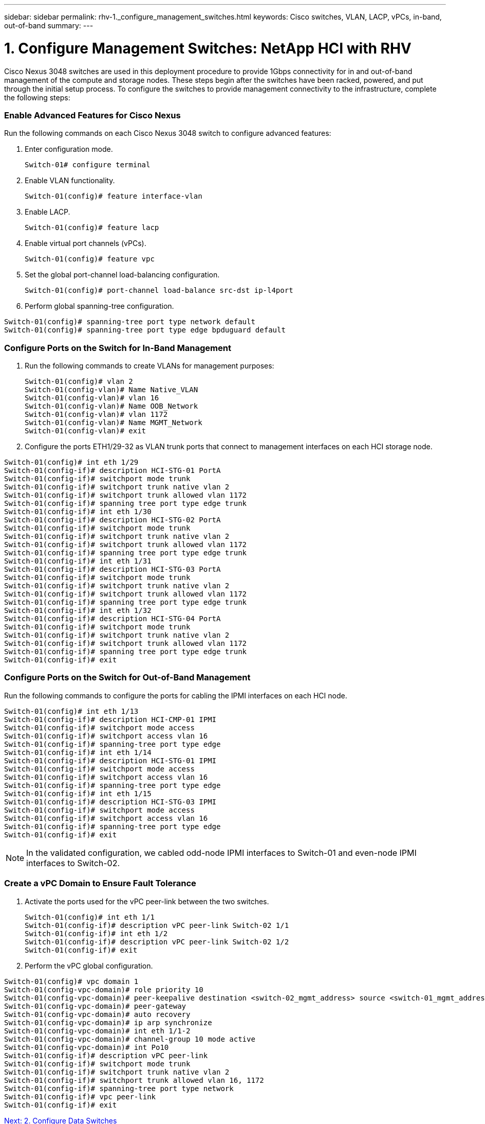 ---
sidebar: sidebar
permalink: rhv-1._configure_management_switches.html
keywords: Cisco	switches, VLAN, LACP, vPCs, in-band, out-of-band
summary:
---

= 1. Configure Management Switches: NetApp HCI with RHV
:hardbreaks:
:nofooter:
:icons: font
:linkattrs:
:imagesdir: ./media/

//
// This file was created with NDAC Version 0.9 (June 4, 2020)
//
// 2020-06-25 14:26:00.154878
//

[.lead]

Cisco Nexus 3048 switches are used in this deployment procedure to provide 1Gbps connectivity for in and out-of-band management of the compute and storage nodes. These steps begin after the switches have been racked, powered, and put through the initial setup process. To configure the switches to provide management connectivity to the infrastructure, complete the following steps:

=== Enable Advanced Features for Cisco Nexus

Run the following commands on each Cisco Nexus 3048 switch to configure advanced features:

. Enter configuration mode.
+

....
Switch-01# configure terminal
....

. Enable VLAN functionality.
+

....
Switch-01(config)# feature interface-vlan
....

. Enable LACP.
+

....
Switch-01(config)# feature lacp
....

. Enable virtual port channels (vPCs).
+

....
Switch-01(config)# feature vpc
....

. Set the global port-channel load-balancing configuration.
+

....
Switch-01(config)# port-channel load-balance src-dst ip-l4port
....

. Perform global spanning-tree configuration.

....
Switch-01(config)# spanning-tree port type network default
Switch-01(config)# spanning-tree port type edge bpduguard default
....

=== Configure Ports on the Switch for In-Band Management

. Run the following commands to create VLANs for management purposes:
+

....
Switch-01(config)# vlan 2
Switch-01(config-vlan)# Name Native_VLAN
Switch-01(config-vlan)# vlan 16
Switch-01(config-vlan)# Name OOB_Network
Switch-01(config-vlan)# vlan 1172
Switch-01(config-vlan)# Name MGMT_Network
Switch-01(config-vlan)# exit
....

. Configure the ports ETH1/29-32 as VLAN trunk ports that connect to management interfaces on each HCI storage node.

....
Switch-01(config)# int eth 1/29
Switch-01(config-if)# description HCI-STG-01 PortA
Switch-01(config-if)# switchport mode trunk
Switch-01(config-if)# switchport trunk native vlan 2
Switch-01(config-if)# switchport trunk allowed vlan 1172
Switch-01(config-if)# spanning tree port type edge trunk
Switch-01(config-if)# int eth 1/30
Switch-01(config-if)# description HCI-STG-02 PortA
Switch-01(config-if)# switchport mode trunk
Switch-01(config-if)# switchport trunk native vlan 2
Switch-01(config-if)# switchport trunk allowed vlan 1172
Switch-01(config-if)# spanning tree port type edge trunk
Switch-01(config-if)# int eth 1/31
Switch-01(config-if)# description HCI-STG-03 PortA
Switch-01(config-if)# switchport mode trunk
Switch-01(config-if)# switchport trunk native vlan 2
Switch-01(config-if)# switchport trunk allowed vlan 1172
Switch-01(config-if)# spanning tree port type edge trunk
Switch-01(config-if)# int eth 1/32
Switch-01(config-if)# description HCI-STG-04 PortA
Switch-01(config-if)# switchport mode trunk
Switch-01(config-if)# switchport trunk native vlan 2
Switch-01(config-if)# switchport trunk allowed vlan 1172
Switch-01(config-if)# spanning tree port type edge trunk
Switch-01(config-if)# exit
....

=== Configure Ports on the Switch for Out-of-Band Management

Run the following commands to configure the ports for cabling the IPMI interfaces on each HCI node.

....
Switch-01(config)# int eth 1/13
Switch-01(config-if)# description HCI-CMP-01 IPMI
Switch-01(config-if)# switchport mode access
Switch-01(config-if)# switchport access vlan 16
Switch-01(config-if)# spanning-tree port type edge
Switch-01(config-if)# int eth 1/14
Switch-01(config-if)# description HCI-STG-01 IPMI
Switch-01(config-if)# switchport mode access
Switch-01(config-if)# switchport access vlan 16
Switch-01(config-if)# spanning-tree port type edge
Switch-01(config-if)# int eth 1/15
Switch-01(config-if)# description HCI-STG-03 IPMI
Switch-01(config-if)# switchport mode access
Switch-01(config-if)# switchport access vlan 16
Switch-01(config-if)# spanning-tree port type edge
Switch-01(config-if)# exit
....

[NOTE]
In the validated configuration, we cabled odd-node IPMI interfaces to Switch-01 and even-node IPMI interfaces to Switch-02.

=== Create a vPC Domain to Ensure Fault Tolerance

. Activate the ports used for the vPC peer-link between the two switches.
+

....
Switch-01(config)# int eth 1/1
Switch-01(config-if)# description vPC peer-link Switch-02 1/1
Switch-01(config-if)# int eth 1/2
Switch-01(config-if)# description vPC peer-link Switch-02 1/2
Switch-01(config-if)# exit
....

. Perform the vPC global configuration.
....
Switch-01(config)# vpc domain 1
Switch-01(config-vpc-domain)# role priority 10
Switch-01(config-vpc-domain)# peer-keepalive destination <switch-02_mgmt_address> source <switch-01_mgmt_address> vrf managment
Switch-01(config-vpc-domain)# peer-gateway
Switch-01(config-vpc-domain)# auto recovery
Switch-01(config-vpc-domain)# ip arp synchronize
Switch-01(config-vpc-domain)# int eth 1/1-2
Switch-01(config-vpc-domain)# channel-group 10 mode active
Switch-01(config-vpc-domain)# int Po10
Switch-01(config-if)# description vPC peer-link
Switch-01(config-if)# switchport mode trunk
Switch-01(config-if)# switchport trunk native vlan 2
Switch-01(config-if)# switchport trunk allowed vlan 16, 1172
Switch-01(config-if)# spanning-tree port type network
Switch-01(config-if)# vpc peer-link
Switch-01(config-if)# exit
....

link:rhv-2._configure_data_switches.html[Next: 2. Configure Data Switches]
